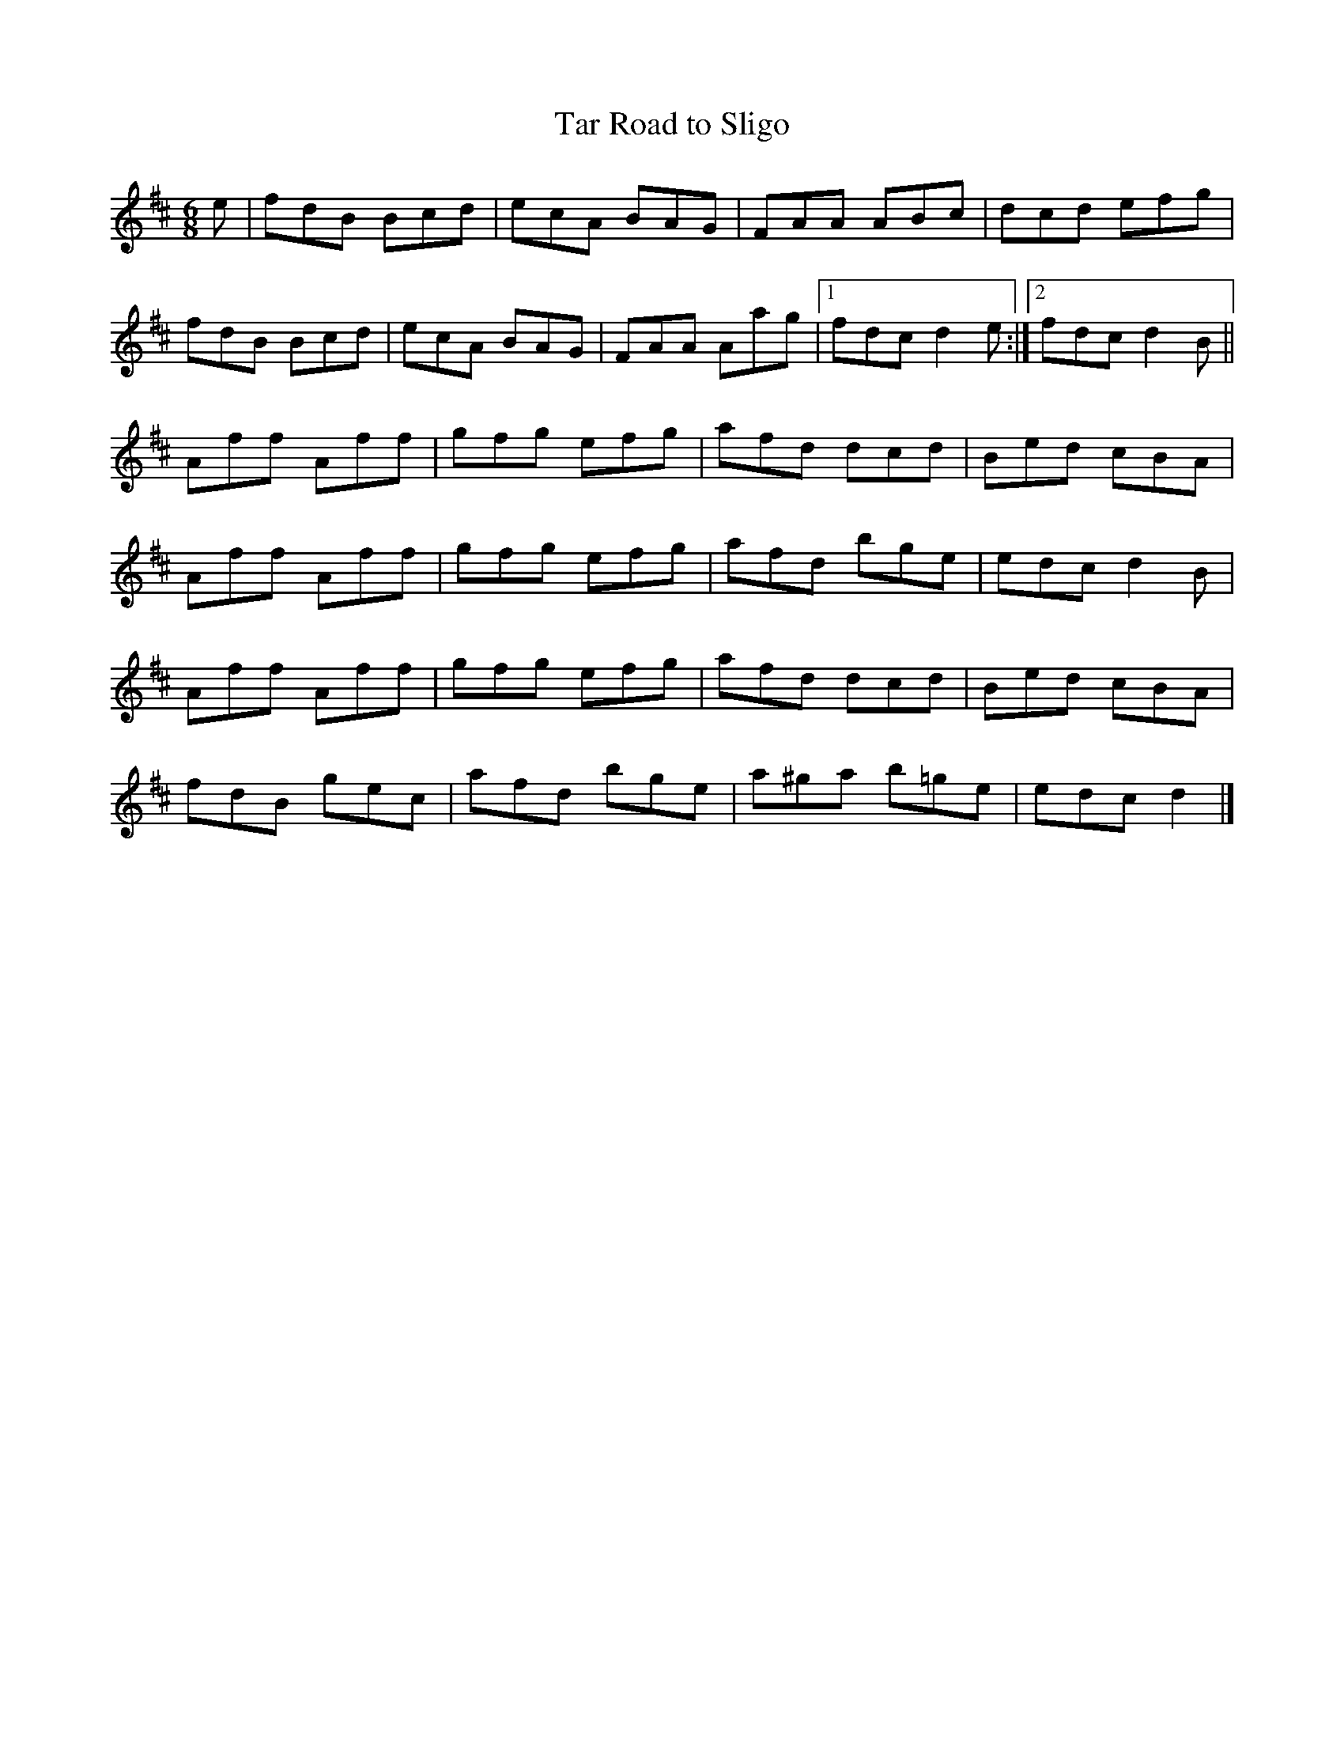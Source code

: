 X: 48
T:Tar Road to Sligo
R:Jig
Z:added by Alf 
M:6/8
L:1/8
K:D
e|fdB Bcd|ecA BAG|FAA ABc|dcd efg|
fdB Bcd|ecA BAG|FAA Aag|[1 fdc d2e:|[2 fdc d2B||
Aff Aff|gfg efg|afd dcd|Bed cBA|
Aff Aff|gfg efg|afd bge|edc d2B|
Aff Aff|gfg efg|afd dcd|Bed cBA|
fdB gec|afd bge|a^ga b=ge|edc d2|]
